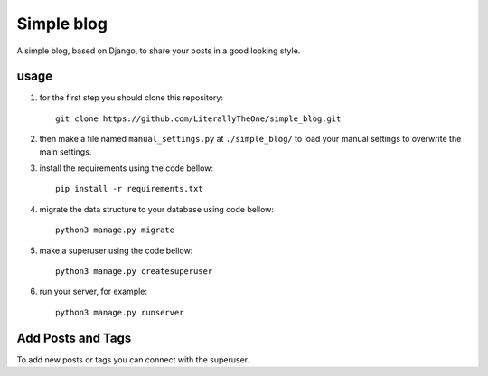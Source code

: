 Simple blog
===========

A simple blog, based on Django,
to share your posts in a good looking style.

usage
-----
1. for the first step you should clone this repository::

    git clone https://github.com/LiterallyTheOne/simple_blog.git


2. then make a file named ``manual_settings.py``
   at ``./simple_blog/`` to load your manual settings
   to overwrite the main settings.

3. install the requirements using the code bellow::

    pip install -r requirements.txt

4. migrate the data
   structure to your database using code bellow::

    python3 manage.py migrate

5. make a superuser using the code bellow::

    python3 manage.py createsuperuser

6. run your server, for example::

    python3 manage.py runserver


Add Posts and Tags
------------------
To add new posts or tags you can
connect with the superuser.

